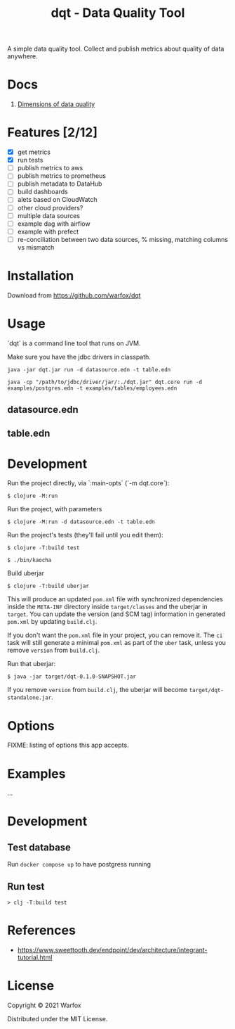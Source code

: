 #+title: dqt - Data Quality Tool

A simple data quality tool. Collect and publish metrics about quality of data anywhere.

* Docs

1. [[./docs/dimensions.org][Dimensions of data quality]]

* Features [2/12]

- [X] get metrics
- [X] run tests
- [ ] publish metrics to aws
- [ ] publish metrics to prometheus
- [ ] publish metadata to DataHub
- [ ] build dashboards
- [ ] alets based on CloudWatch
- [ ] other cloud providers?
- [ ] multiple data sources
- [ ] example dag with airflow
- [ ] example with prefect
- [ ] re-conciliation between two data sources, % missing, matching columns vs mismatch

* Installation

Download from https://github.com/warfox/dqt

* Usage

`dqt` is a command line tool that runs on JVM.

Make sure you have the jdbc drivers in classpath.

#+begin_src
  java -jar dqt.jar run -d datasource.edn -t table.edn
#+end_src

#+begin_src
   java -cp "/path/to/jdbc/driver/jar/:./dqt.jar" dqt.core run -d examples/postgres.edn -t examples/tables/employees.edn
#+end_src

** datasource.edn

** table.edn

* Development

Run the project directly, via `:main-opts` (`-m dqt.core`):

#+begin_src
    $ clojure -M:run
#+end_src

Run the project, with parameters

#+begin_src
    $ clojure -M:run -d datasource.edn -t table.edn
#+end_src

Run the project's tests (they'll fail until you edit them):

#+begin_src
    $ clojure -T:build test
#+end_src

#+begin_src
  $ ./bin/kaocha
#+end_src

Build uberjar

#+begin_src
    $ clojure -T:build uberjar
#+end_src

This will produce an updated =pom.xml= file with synchronized dependencies inside the =META-INF=
directory inside =target/classes= and the uberjar in =target=. You can update the version (and SCM tag)
information in generated =pom.xml= by updating =build.clj=.

If you don't want the =pom.xml= file in your project, you can remove it. The =ci= task will
still generate a minimal =pom.xml= as part of the =uber= task, unless you remove =version=
from =build.clj=.

Run that uberjar:

#+begin_src
    $ java -jar target/dqt-0.1.0-SNAPSHOT.jar
#+end_src


If you remove =version= from =build.clj=, the uberjar will become =target/dqt-standalone.jar=.

* Options

FIXME: listing of options this app accepts.

* Examples

...

* Development

** Test database

Run =docker compose up= to have postgress running

** Run test

#+begin_src
  > clj -T:build test
#+end_src

* References

- https://www.sweettooth.dev/endpoint/dev/architecture/integrant-tutorial.html

* License

Copyright © 2021 Warfox

Distributed under the MIT License.
